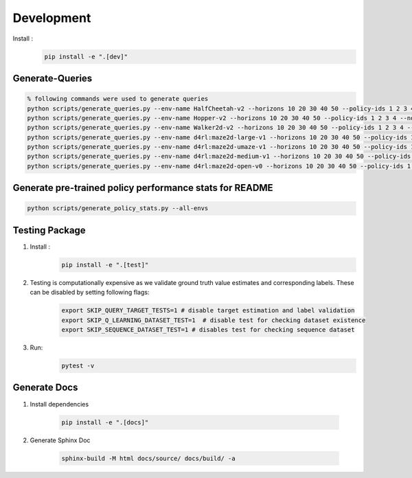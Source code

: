 =============
Development
=============

Install :
    .. code-block:: console

        pip install -e ".[dev]"

-----------------
Generate-Queries
-----------------

.. code-block:: console

    % following commands were used to generate queries
    python scripts/generate_queries.py --env-name HalfCheetah-v2 --horizons 10 20 30 40 50 --policy-ids 1 2 3 4 --noise 0.1 --eval-runs 10 --ignore-delta 10 --max-trans-count 2000 --ignore-stuck-count 1000 --save-prob 0.6 --per-policy-comb-query 250 --use-wandb
    python scripts/generate_queries.py --env-name Hopper-v2 --horizons 10 20 30 40 50 --policy-ids 1 2 3 4 --noise 0.1 --eval-runs 10 --ignore-delta 10 --max-trans-count 2000 --ignore-stuck-count 1000 --save-prob 0.6 --per-policy-comb-query 250 --use-wandb
    python scripts/generate_queries.py --env-name Walker2d-v2 --horizons 10 20 30 40 50 --policy-ids 1 2 3 4 --noise 0.1 --eval-runs 10 --ignore-delta 10 --max-trans-count 2000 --ignore-stuck-count 1000 --save-prob 0.6 --per-policy-comb-query 250 --use-wandb
    python scripts/generate_queries.py --env-name d4rl:maze2d-large-v1 --horizons 10 20 30 40 50 --policy-ids 1 2 3 4 --noise 0.2 --eval-runs 10 --ignore-delta 10 --max-trans-count 2000 --ignore-stuck-count 1000 --save-prob 0.6 --per-policy-comb-query 250 --use-wandb
    python scripts/generate_queries.py --env-name d4rl:maze2d-umaze-v1 --horizons 10 20 30 40 50 --policy-ids 1 2 3 4 --noise 0.2 --eval-runs 10 --ignore-delta 10 --max-trans-count 2000 --ignore-stuck-count 1000 --save-prob 0.6 --per-policy-comb-query 250 --use-wandb
    python scripts/generate_queries.py --env-name d4rl:maze2d-medium-v1 --horizons 10 20 30 40 50 --policy-ids 1 2 3 4 --noise 0.2 --eval-runs 10 --ignore-delta 10 --max-trans-count 2000 --ignore-stuck-count 1000 --save-prob 0.6 --per-policy-comb-query 250 --use-wandb
    python scripts/generate_queries.py --env-name d4rl:maze2d-open-v0 --horizons 10 20 30 40 50 --policy-ids 1 2 3 4 --noise 0.5 --eval-runs 10 --ignore-delta 10 --max-trans-count 2000 --ignore-stuck-count 1000 --save-prob 0.6 --per-policy-comb-query 250 --use-wandb

--------------------------------------------------------
Generate pre-trained policy performance stats for README
--------------------------------------------------------

.. code-block:: console

    python scripts/generate_policy_stats.py --all-envs


----------------
Testing Package
----------------

#. Install :
    .. code-block:: console

        pip install -e ".[test]"

#. Testing is computationally expensive as we validate ground truth value estimates and corresponding labels. These can be disabled by setting following flags:

    .. code-block:: console

       export SKIP_QUERY_TARGET_TESTS=1 # disable target estimation and label validation
       export SKIP_Q_LEARNING_DATASET_TEST=1  # disable test for checking dataset existence
       export SKIP_SEQUENCE_DATASET_TEST=1 # disables test for checking sequence dataset

#. Run:
    .. code-block:: console

        pytest -v


----------------
Generate Docs
----------------

#. Install dependencies

    .. code-block:: console

        pip install -e ".[docs]"


#. Generate Sphinx Doc

    .. code-block:: console

        sphinx-build -M html docs/source/ docs/build/ -a
